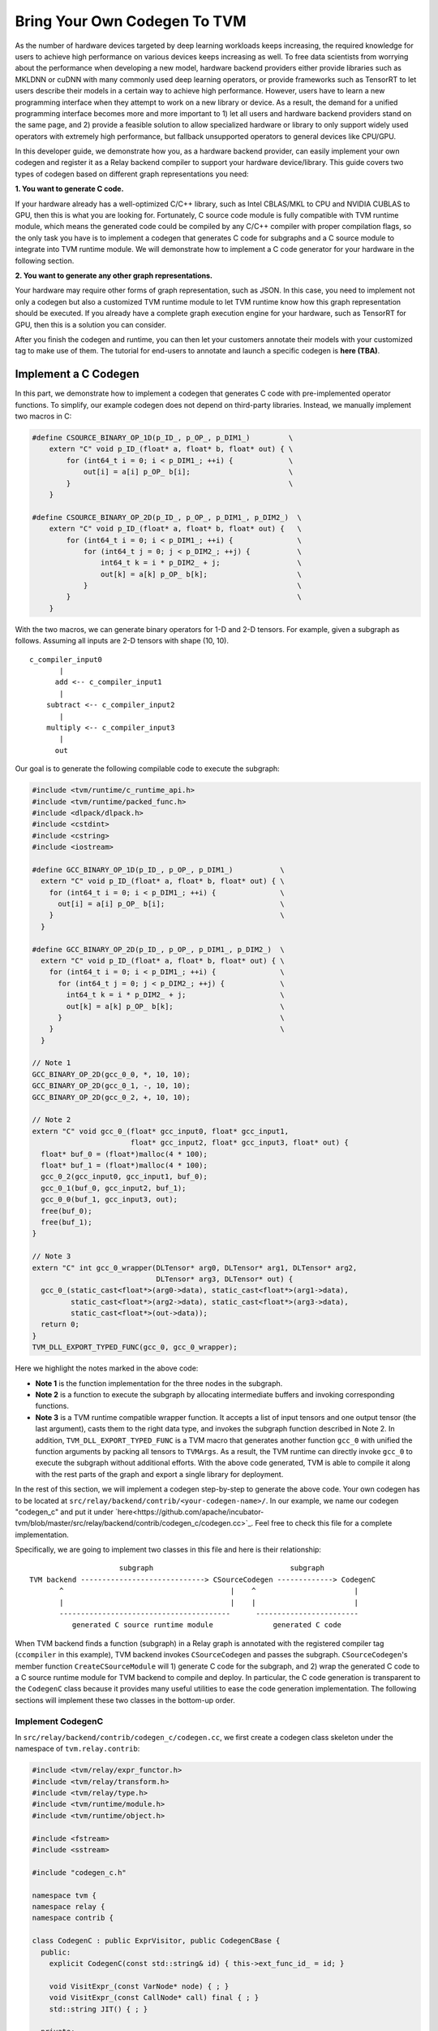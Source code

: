..  Licensed to the Apache Software Foundation (ASF) under one
    or more contributor license agreements.  See the NOTICE file
    distributed with this work for additional information
    regarding copyright ownership.  The ASF licenses this file
    to you under the Apache License, Version 2.0 (the
    "License"); you may not use this file except in compliance
    with the License.  You may obtain a copy of the License at

..    http://www.apache.org/licenses/LICENSE-2.0

..  Unless required by applicable law or agreed to in writing,
    software distributed under the License is distributed on an
    "AS IS" BASIS, WITHOUT WARRANTIES OR CONDITIONS OF ANY
    KIND, either express or implied.  See the License for the
    specific language governing permissions and limitations
    under the License.

.. _relay-bring-your-own-codegen:

=============================
Bring Your Own Codegen To TVM
=============================

As the number of hardware devices targeted by deep learning workloads keeps increasing, the required knowledge for users to achieve high performance on various devices keeps increasing as well. To free data scientists from worrying about the performance when developing a new model, hardware backend providers either provide libraries such as MKLDNN or cuDNN with many commonly used deep learning operators, or provide frameworks such as TensorRT to let users describe their models in a certain way to achieve high performance. However, users have to learn a new programming interface when they attempt to work on a new library or device. As a result, the demand for a unified programming interface becomes more and more important to 1) let all users and hardware backend providers stand on the same page, and 2) provide a feasible solution to allow specialized hardware or library to only support widely used operators with extremely high performance, but fallback unsupported operators to general devices like CPU/GPU.

In this developer guide, we demonstrate how you, as a hardware backend provider, can easily implement your own codegen and register it as a Relay backend compiler to support your hardware device/library. This guide covers two types of codegen based on different graph representations you need:

**1. You want to generate C code.**

If your hardware already has a well-optimized C/C++ library, such as Intel CBLAS/MKL to CPU and NVIDIA CUBLAS to GPU, then this is what you are looking for. Fortunately, C source code module is fully compatible with TVM runtime module, which means the generated code could be compiled by any C/C++ compiler with proper compilation flags, so the only task you have is to implement a codegen that generates C code for subgraphs and a C source module to integrate into TVM runtime module. We will demonstrate how to implement a C code generator for your hardware in the following section.

**2. You want to generate any other graph representations.**

Your hardware may require other forms of graph representation, such as JSON. In this case, you need to implement not only a codegen but also a customized TVM runtime module to let TVM runtime know how this graph representation should be executed. If you already have a complete graph execution engine for your hardware, such as TensorRT for GPU, then this is a solution you can consider.

After you finish the codegen and runtime, you can then let your customers annotate their models with your customized tag to make use of them. The tutorial for end-users to annotate and launch a specific codegen is **here (TBA)**.

*********************
Implement a C Codegen
*********************

In this part, we demonstrate how to implement a codegen that generates C code with pre-implemented operator functions. To simplify, our example codegen does not depend on third-party libraries. Instead, we manually implement two macros in C:

.. code-block:: c++

    #define CSOURCE_BINARY_OP_1D(p_ID_, p_OP_, p_DIM1_)         \
        extern "C" void p_ID_(float* a, float* b, float* out) { \
            for (int64_t i = 0; i < p_DIM1_; ++i) {             \
                out[i] = a[i] p_OP_ b[i];                       \
            }                                                   \
        }

    #define CSOURCE_BINARY_OP_2D(p_ID_, p_OP_, p_DIM1_, p_DIM2_)  \
        extern "C" void p_ID_(float* a, float* b, float* out) {   \
            for (int64_t i = 0; i < p_DIM1_; ++i) {               \
                for (int64_t j = 0; j < p_DIM2_; ++j) {           \
                    int64_t k = i * p_DIM2_ + j;                  \
                    out[k] = a[k] p_OP_ b[k];                     \
                }                                                 \
            }                                                     \
        }

With the two macros, we can generate binary operators for 1-D and 2-D tensors. For example, given a subgraph as follows. Assuming all inputs are 2-D tensors with shape (10, 10).

::

    c_compiler_input0
           |
          add <-- c_compiler_input1
           |
        subtract <-- c_compiler_input2
           |
        multiply <-- c_compiler_input3
           |
          out

Our goal is to generate the following compilable code to execute the subgraph:

.. code-block:: c++

    #include <tvm/runtime/c_runtime_api.h>
    #include <tvm/runtime/packed_func.h>
    #include <dlpack/dlpack.h>
    #include <cstdint>
    #include <cstring>
    #include <iostream>

    #define GCC_BINARY_OP_1D(p_ID_, p_OP_, p_DIM1_)           \
      extern "C" void p_ID_(float* a, float* b, float* out) { \
        for (int64_t i = 0; i < p_DIM1_; ++i) {               \
          out[i] = a[i] p_OP_ b[i];                           \
        }                                                     \
      }

    #define GCC_BINARY_OP_2D(p_ID_, p_OP_, p_DIM1_, p_DIM2_)  \
      extern "C" void p_ID_(float* a, float* b, float* out) { \
        for (int64_t i = 0; i < p_DIM1_; ++i) {               \
          for (int64_t j = 0; j < p_DIM2_; ++j) {             \
            int64_t k = i * p_DIM2_ + j;                      \
            out[k] = a[k] p_OP_ b[k];                         \
          }                                                   \
        }                                                     \
      }

    // Note 1
    GCC_BINARY_OP_2D(gcc_0_0, *, 10, 10);
    GCC_BINARY_OP_2D(gcc_0_1, -, 10, 10);
    GCC_BINARY_OP_2D(gcc_0_2, +, 10, 10);

    // Note 2
    extern "C" void gcc_0_(float* gcc_input0, float* gcc_input1,
                           float* gcc_input2, float* gcc_input3, float* out) {
      float* buf_0 = (float*)malloc(4 * 100);
      float* buf_1 = (float*)malloc(4 * 100);
      gcc_0_2(gcc_input0, gcc_input1, buf_0);
      gcc_0_1(buf_0, gcc_input2, buf_1);
      gcc_0_0(buf_1, gcc_input3, out);
      free(buf_0);
      free(buf_1);
    }

    // Note 3
    extern "C" int gcc_0_wrapper(DLTensor* arg0, DLTensor* arg1, DLTensor* arg2,
                                 DLTensor* arg3, DLTensor* out) {
      gcc_0_(static_cast<float*>(arg0->data), static_cast<float*>(arg1->data),
             static_cast<float*>(arg2->data), static_cast<float*>(arg3->data),
             static_cast<float*>(out->data));
      return 0;
    }
    TVM_DLL_EXPORT_TYPED_FUNC(gcc_0, gcc_0_wrapper);

Here we highlight the notes marked in the above code:

* **Note 1** is the function implementation for the three nodes in the subgraph.

* **Note 2** is a function to execute the subgraph by allocating intermediate buffers and invoking corresponding functions.

* **Note 3** is a TVM runtime compatible wrapper function. It accepts a list of input tensors and one output tensor (the last argument), casts them to the right data type, and invokes the subgraph function described in Note 2. In addition, ``TVM_DLL_EXPORT_TYPED_FUNC`` is a TVM macro that generates another function ``gcc_0`` with unified the function arguments by packing all tensors to ``TVMArgs``. As a result, the TVM runtime can directly invoke ``gcc_0`` to execute the subgraph without additional efforts. With the above code generated, TVM is able to compile it along with the rest parts of the graph and export a single library for deployment.

In the rest of this section, we will implement a codegen step-by-step to generate the above code. Your own codegen has to be located at ``src/relay/backend/contrib/<your-codegen-name>/``. In our example, we name our codegen "codegen_c" and put it under `here<https://github.com/apache/incubator-tvm/blob/master/src/relay/backend/contrib/codegen_c/codegen.cc>`_. Feel free to check this file for a complete implementation.

Specifically, we are going to implement two classes in this file and here is their relationship:

::

                       subgraph                                subgraph
  TVM backend -----------------------------> CSourceCodegen -------------> CodegenC
         ^                                       |    ^                       |
         |                                       |    |                       |
         ----------------------------------------      ------------------------
            generated C source runtime module              generated C code

When TVM backend finds a function (subgraph) in a Relay graph is annotated with the registered compiler tag (``ccompiler`` in this example), TVM backend invokes ``CSourceCodegen`` and passes the subgraph. ``CSourceCodegen``'s member function ``CreateCSourceModule`` will 1) generate C code for the subgraph, and 2) wrap the generated C code to a C source runtime module for TVM backend to compile and deploy. In particular, the C code generation is transparent to the ``CodegenC`` class because it provides many useful utilities to ease the code generation implementation. The following sections will implement these two classes in the bottom-up order.

Implement CodegenC
==================

In ``src/relay/backend/contrib/codegen_c/codegen.cc``, we first create a codegen class skeleton under the namespace of ``tvm.relay.contrib``:

.. code-block:: c++

    #include <tvm/relay/expr_functor.h>
    #include <tvm/relay/transform.h>
    #include <tvm/relay/type.h>
    #include <tvm/runtime/module.h>
    #include <tvm/runtime/object.h>

    #include <fstream>
    #include <sstream>

    #include "codegen_c.h"

    namespace tvm {
    namespace relay {
    namespace contrib {

    class CodegenC : public ExprVisitor, public CodegenCBase {
      public:
        explicit CodegenC(const std::string& id) { this->ext_func_id_ = id; }

        void VisitExpr_(const VarNode* node) { ; }
        void VisitExpr_(const CallNode* call) final { ; }
        std::string JIT() { ; }

      private:
        /*! \brief The function id that represents a C source function. */
        std::string ext_func_id_ = "";
        /*! \brief The index of a wrapped C function. */
        int func_idx = 0;
        /*! \brief The index of allocated buffers. */
        int buf_idx_ = 0;
        /*! \brief The arguments of a C compiler compatible function. */
        std::vector<std::string> ext_func_args_;
        /*! \brief The statements of a C compiler compatible function. */
        std::vector<std::string> ext_func_body;
        /*! \brief The declaration statements of a C compiler compatible function. */
        std::vector<std::string> func_decl_;
        /*! \brief The declaration statements of buffers. */
        std::vector<std::string> buf_decl_;
        /*! \brief The name and index pairs for output. */
        std::vector<std::pair<std::string, int>> out_;
    }

The ``CodegenC`` class inherits two classes: ``ExprVisitor`` provides abilities to traverse subgraphs and collects the required information and generate subgraph functions such as ``gcc_0_``; ``CodegenCBase`` provides abilities and utilities to generate wrapper functions such as ``gcc_0`` in the above example. As can be seen, we only need to implement three functions in this codegen class to make it work.

Code Generation for Operators
-----------------------------

We first implement ``VisitExpr_(const CallNode* call)``. This function visits all call nodes when traversing the subgraph. Each call node contains an operator that we want to offload to your hardware. As a result, we need to generate the corresponding C code with correct operators in topological order. We implement this function step-by-step as follows.

**1. Generate the function declaration**

Example Result: ``GCC_BINARY_OP_2D(gcc_0_0, *, 10, 10);``

To generate the function declaration, as shown above, we need 1) a function name (e.g., ``gcc_0_0``), 2) the type of operator (e.g., ``*``), and 3) the input tensor shape (e.g., ``(10, 10)``). Fortunately, this information can be obtained easily from ``CallNode``:

.. code-block:: c++

    std::ostringstream macro_stream;
    std::ostringstream decl_stream;
    std::ostringstream buf_stream;

    // Generate a unique function name you like.
    std::string func_name = ext_func_id_ + "_" + std::to_string(func_idx++);

    // Make function declaration string.
    macro_stream << "CSOURCE_BINARY_OP_" << call->args.size() << "D(" << func_name << ", ";

    // Check the operator type.
    if (IsOp(call, "add")) {
      macro_stream << "+";
    } else if (IsOp(call, "subtract")) {
      macro_stream << "-";
    } else if (IsOp(call, "multiply")) {
      macro_stream << "*";
    } else {
      LOG(FATAL) << "Unrecognized op";
    }

    // Extract the input tensor shape.
    auto in_shape = GetShape(call->args[0]->checked_type());
    for (size_t i = 0; i < in_shape.size(); ++i) {
      macro_stream << ", " << in_shape[i];
    }
    macro_stream << ");";
    func_decl_.push_back(macro_stream.str());

As can be seen, we push the generated code to class member variables ``func_decl_``. It means after we finish traversing the entire subgraph, we have collected all required function declarations and the only thing we need to do is having them compiled by GCC. The rest implementation of ``VisitExpr_(const CallNode* call)`` also follow this concept.

**2. Generate the function call**

Example Result: ``gcc_0_0(buf_1, gcc_input3, out);``

After generating the function declaration, we need to generate a function call with proper inputs and outputs. To know which inputs or buffers we should put when calling this function, we have to visit its arguments:

.. code-block:: c++

    bool first = true;
    decl_stream << func_name << "(";
    for (size_t i = 0; i < call->args.size(); ++i) {
      VisitExpr(call->args[i]); // Note 1
      for (auto out : out_) {
        if (!first) {
          decl_stream << ", ";
        }
        first = false;
        decl_stream << out.first;
      }
    }
    // Note 2

Again, we want to highlight the notes in the above code:

**Note 1**: ``VisitExpr(call->args[i])`` is a recursive call to visit arguments of the current function. An argument could be an output of another node or an input tensor. In our example implementation, we make sure every node updates a class variable ``out_`` before leaving the visitor. Here is an illustration:

::

        arg_node                 arg_node <- Visit arg (Note 1)       arg_node
           |                        |                                    |
       curr_node <- Process      curr_node                            curr_node <- Put "buf_0" as an input buffer

      (a) out_ = {}            (b) out_ = {}                   (c) out_ = {("buf_0", 20)}


We can see in the above figure, class variable ``out_`` is empty before visiting the argument node, and it was filled with the output buffer name and size of ``arg_node``. As a result, when we finished visiting the argument node, we know the proper input buffer we should put by looking at ``out_``. You will find out how we update ``out_`` at the end of this section as well as the next section.

**Note 2**: You may notice that we did not close the function call string in this step. The current function call string looks like: ``gcc_0_0(buf_1, gcc_input3``. This is because we have not put the last argument (i.e., the output) to this call. The output of a function call could be either an allocated temporary buffer or the subgraph output tensor. For simplify, in this example, we allocate an output buffer for every call node (next step) and copy the result in the very last buffer to the output tensor.

**3. Generate the output buffer**

Example Result: ``float* buf_0 = (float*)malloc(4 * 100);``

As mentioned in the previous step, in addition to the subgraph input and output tensors, we may also need buffers to keep the intermediate results. To generate the buffer, we extract the shape information to determine the buffer type and size:

.. code-block:: c++

    // This example only supports single output.
    auto type_node = call->checked_type().as<TensorTypeNode>();
    CHECK(type_node != nullptr && runtime::TypeMatch(type_node->dtype, kDLFloat, 32))
          << "Only support single output tensor with float type";

    // Generate a unique buffer name.
    std::string out = "buf_" + std::to_string(buf_idx_++);

    // Extract the shape to be the buffer size.
    auto out_shape = GetShape(call->checked_type());
    int out_size = 1;
    for (size_t i = 0; i < out_shape.size(); ++i) {
      out_size *= out_shape[i];
    }

    // Make the buffer allocation and push to the buffer declarations.
    buf_stream << "float* " << out << " = (float*)std::malloc(4 * " << out_size << ");";
    buf_decl_.push_back(buf_stream.str());

After we have allocated the output buffer, we can now close the function call string and push the generated function call to a class variable ``ext_func_body``.

.. code-block:: c++

    decl_stream << ", " << out << ");";
    ext_func_body.push_back(decl_stream.str());

**4. Update output buffer**

To let the next node, which accepts the output of the current call node as its input, know which buffer it should take, we need to update the class variable ``out_`` before leaving this visit function:

.. code-block:: c++

    out_.clear();
    out_.push_back({out, out_size});

Congratulations! we have finished the most difficult function in this class. In the next two sections, we just need to make up some minor missing parts in this function.

Code Generation for Input Variables
-----------------------------------

Recall that we collected the input buffer information by visiting the arguments of a call node (2nd step in the previous section), and handled the case when its argument is another call node (4th step). In this section, we demonstrate how to handle other nodes by taking ``VarNode`` as an example.

``VarNode`` represents input tensors in a model. The only but important information it has is a name hint (e.g., ``data``, ``weight``, etc). When visiting a ``VarNode``, we simply update class variable ``out_`` to pass the name hint so that the descendant call nodes can generate the correct function call.

.. code-block:: c++

  void VisitExpr_(const VarNode* node) {
    ext_func_args_.push_back(node->name_hint());
    out_.clear();
    out_.push_back({node->name_hint(), 0});
  }

Note that in this example we assume the subgraph we are offloading has only call nodes and variable nodes. If your subgraphs contain other types of nodes, such as ``TupleNode``, then you also need to visit them and bypass the output buffer information.

Code Emitting
-------------

The final part in this codegen class is a ``JIT`` function that emits a C function for the subgraph and uses the C code we just generated as the function body. Remember, in addition to the subgraph function we generated in the previous sections, we also need a wrapper function with a unified argument for TVM runtime to invoke and pass data. Fortunately, the base class we inherited already provides an implementation, ``JitImpl``, to generate the function. For example, we can invoke ``JitImpl`` as follows:

.. code-block:: c++

  JitImpl("gcc_0" /* Subgraph symbol (ID) */,
          {"gcc_input0", "gcc_input1", "gcc_input2", "gcc_input3"} /* Input arguments */,
          {"float *buf_0 = (float*)malloc(4 * 20)", ...} /* Buffer allocations */,
          {"gcc_0_2(gcc_input0, gcc_input1, buf_0);"} /* Function body */,
          {"out"} /* Output */);

The above call will generate three functions (one from the TVM wrapper macro):

1. The subgraph function ``gcc_0_`` (with one more underline at the end of the function name) with all C code we generated to execute a subgraph.

2. The wrapper function ``gcc_0__wrapper_`` with a list of ``DLTensor`` arguments that casts data to the right type and invokes ``gcc_0_``.

3. The TVM runtime compatible function ``gcc_0`` with TVM unified function arguments that unpacks TVM packed tensors and invokes ``gcc_0__wrapper_``.

Accordingly, the only thing we need in ``JIT`` implementation is passing all subgraph function code we generated to ``JitImpl``:

.. code-block:: c++

  std::string JIT() {
    // Write function macros
    for (auto decl : func_decl_) {
      code_stream_ << decl << "\n";
    }
    return JitImpl(ext_func_id_, ext_func_args_, buf_decl_, ext_func_body, out_);
  }

All variables (``ext_func_id``, etc) we passed are class variables and were filled when we traversed the subgraph.

Implement CSourceCodegen
========================

Again, let's create a class skeleton and implement the required functions. Note that it inherits ``CSourceModuleCodegenBase``

.. code-block:: c++

  class CSourceCodegen : public CSourceModuleCodegenBase {
   public:
    // Pass a subgraph function, and generate the C code.
    void GenCFunc(const Function& func) { ; }

    // Use GenCFunc to generate the C code and wrap it as a C source module.
    runtime::Module CreateCSourceModule(const NodeRef& ref) override { ; }

   private:
    std::ostringstream code_stream_;
  };

Implement GenCFunc
------------------

``GenCFunc`` simply uses the ``CodegenC`` we just implemented to traverse a Relay function (subgraph) and obtains the generated C code. The builtin function ``GetExtSymbol`` retrieves a unique symbol name (e.g., ``gcc_0``) in the Relay function and we **must** use it as the C function name, because this symbol is going to be used for DSO runtime lookup.

.. code-block:: c++

  void GenCFunc(const Function& func) {
    CHECK(func.defined()) << "Input error: expect a Relay function.";

    // Record the external symbol for runtime lookup.
    auto sid = GetExtSymbol(func);

    CodeGenC builder(sid);
    builder.VisitExpr(func->body);
    code_stream_ << builder.JIT();
  }

Implement CreateCSourceModule
-----------------------------

This function creates a runtime module for the external library. In this example, we create a CSourceModule that can be directly compiled and linked together with a TVM generated DSOModule. After you have implemented ``CodegenC``, implementing this function is relatively straightforward:

.. code-block:: c++

  runtime::Module CreateCSourceModule(const NodeRef& ref) override {
    // Create headers
    code_stream_ << "#include <cstdint>\n";
    code_stream_ << "#include <iostream>\n";
    code_stream_ << "#include <cstdlib>\n";
    code_stream_ << "#include <stdio.h>\n";
    code_stream_ << "#include <cstring>\n";
    code_stream_ << "#include <tvm/runtime/c_runtime_api.h>\n";
    code_stream_ << "#include <dlpack/dlpack.h>\n";

    // Append some common macro for operator definition.
    const char* operator_macro = R"op_macro(
    #define CSOURCE_BINARY_OP_1D(p_ID_, p_OP_, p_DIM1_)       \
      extern "C" void p_ID_(float* a, float* b, float* out) { \
        for (int64_t i = 0; i < p_DIM1_; ++i) {               \
          out[i] = a[i] p_OP_ b[i];                           \
        }                                                     \
      }

    #define CSOURCE_BINARY_OP_2D(p_ID_, p_OP_, p_DIM1_, p_DIM2_)  \
      extern "C" void p_ID_(float* a, float* b, float* out) {     \
        for (int64_t i = 0; i < p_DIM1_; ++i) {                   \
          for (int64_t j = 0; j < p_DIM2_; ++j) {                 \
            int64_t k = i * p_DIM2_ + j;                          \
            out[k] = a[k] p_OP_ b[k];                             \
          }                                                       \
        }                                                         \
      }
    )op_macro";

    code_stream_ << operator_macro << "\n\n";

    // Generate C code for the subgraph.
    if (ref->IsInstance<FunctionNode>()) {
      GenCFunc(Downcast<Function>(ref));
    } else if (ref->IsInstance<relay::ModuleNode>()) {
      relay::Module mod = Downcast<relay::Module>(ref);
      for (const auto& it : mod->functions) {
        GenCFunc(Downcast<Function>(it.second));
      }
    } else {
      LOG(FATAL) << "The input ref is expected to be a Relay function or module"
                 << "\n";
    }

    // Create a CSourceModule
    const auto* pf = runtime::Registry::Get("module.csource_module_create");
    CHECK(pf != nullptr) << "Cannot find csource module to create the external runtime module";
    return (*pf)(code_stream_.str(), "cc");
  }

Register Your Codegen
=====================

The last step is registering your codegen to TVM backend. We first implement a simple function to invoke our codegen and generate a runtime module.

.. code-block:: c++

  runtime::Module CCompiler(const NodeRef& ref) {
    CSourceCodegen csource;
    return csource.CreateCSourceModule(ref);
  }

Finally, we register this function to TVM backend:

.. code-block:: c++

  TVM_REGISTER_GLOBAL("relay.ext.ccompiler").set_body_typed(CCompiler);

where ``ccompiler`` is a customized tag to let TVM know this is the codegen it should use to generate and offload subgraphs when the subgraph is annotated with ``ccompiler``.

Finally, a good practice is to set up a CMake configuration flag to include your compiler only for your customers. We first create a cmake file: ``cmake/modules/contrib/CODEGENC.cmake``:

.. code-block:: cmake

  if(USE_CODEGENC)
    file(GLOB CSOURCE_RELAY_CONTRIB_SRC src/relay/backend/contrib/codegen_c/codegen.cc)
    list(APPEND COMPILER_SRCS ${CSOURCE_RELAY_CONTRIB_SRC})
  endif(USE_CODEGENC)

So that users can configure whether to include your compiler when configuring TVM using ``config.cmake``:

.. code-block:: cmake

  set(USE_CODEGENC ON)

*******************************************
Implement a Codegen for Your Representation
*******************************************

Although we have demonstrated how to implement a C codegen, your hardware may require other forms of graph representation, such as JSON. In this case, you could modify ``CodegenC`` class we have implemented to generate your own graph representation and implement a customized runtime module to let TVM runtime know how this graph representation should be executed.

To simplify, we define a graph representation named "ExampleJSON" in this guide. ExampleJSON does not mean the real JSON but just a simple representation for graphs without a control flow. For example, assuming we have the following subgraph named ``subgraph_0``:

::

         input0
           |
          add <-- input1
           |
        subtract <-- input2
           |
        multiply <-- input3
           |
          out

Then the ExampleJON of this subgraph looks like:

.. code-block:: json

  subgraph_0
    input 0 10 10
    input 1 10 10
    input 2 10 10
    input 3 10 10
    add 4 inputs: 0 1 shape: 10 10
    sub 5 inputs: 4 2 shape: 10 10
    add 6 inputs: 5 3 shape: 10 10

The ``input`` keyword declares an input tensor with its ID and shape; while the other statements describes computations in ``<op> <output ID> inputs: [input ID] shape: [shape]`` syntax.

In this section, our goal is to implement the following customized TVM runtime module to execute ExampleJSON graphs.

.. code-block:: c++

  runtime::Module ExampleJsonCompiler(const NodeRef& ref) {
      ExampleJsonCodeGen codegen(ref);
      std::string code = codegen.gen(); // Note 1
      const auto* pf = runtime::Registry::Get("module.examplejson_module_create"); // Note 2
      CHECK(pf != nullptr) << "Cannot find ExampleJson module to create the external runtime module";
      return (*pf)(code);
  }
  TVM_REGISTER_GLOBAL("relay.ext.examplejsoncompiler").set_body_typed(ExampleJsonCompiler);

**Note 1**: We will implement a customized codegen later to generate a ExampleJSON code string by taking a subgraph.

**Note 2**: This line obtains a pointer to a function for creating the customized runtime module. You can see that it takes subgraph code in ExampleJSON format we just generated and initializes a runtime module.

In the following sections, we are going to introduce 1) how to implement ``ExampleJsonCodeGen`` and 2) how to implement and register ``examplejson_module_create``.

Implement ExampleJsonCodeGen
============================

Similar to the C codegen, we also derive ``ExampleJsonCodeGen`` from ``ExprVisitor`` to make use of visitor patterns for subgraph traversing. On the other hand, we do not have to inherit ``CodegenCBase`` because we do not need TVM C++ wrappers. The codegen class is implemented as follows:

.. code-block:: c++

    #include <tvm/relay/expr_functor.h>
    #include <tvm/relay/transform.h>
    #include <tvm/relay/type.h>
    #include <tvm/runtime/module.h>
    #include <tvm/runtime/object.h>

    #include <fstream>
    #include <sstream>

    namespace tvm {
    namespace relay {
    namespace contrib {

    class ExampleJsonCodeGen : public ExprVisitor {
      public:
        explicit ExampleJsonCodeGen();

        // Note 1
        void VisitExpr_(const VarNode* node) { /* Skip in this example. */ }
        void VisitExpr_(const CallNode* call) final { /* Skip in this example. */ }

        // Note 2
        std::string gen(NodeRef& ref) {
            this->code = "";
            if (ref->IsInstance<FunctionNode>()) {
                this->visit(Downcast<Function>(ref));
            } else if (ref->IsInstance<relay::ModuleNode>()) {
                relay::Module mod = Downcast<relay::Module>(ref);
                for (const auto& it : mod->functions) {
                    this->visit(Downcast<Function>(it.second));
                }
            } else {
                LOG(FATAL) << "The input ref is expected to be a Relay function or module";
            }
            return this->code;
        }

      private:
          /*! \brief The function id that represents a C source function. */
         std::string code;
    }

**Note 1**: We again implement corresponding visitor functions to generate ExampleJSON code and store it to a class variable ``code`` (we skip the visitor function implementation in this example as their concepts are basically the same as C codegen). After finished the graph visiting, we should have an ExampleJSON graph in ``code``.

**Note 2**: We define an internal API ``gen`` to take a subgraph and generate a ExampleJSON code. This API can be in an arbitrary name you prefer.

The next step is to implement a customized runtime to make use of the output of ``ExampleJsonCodeGen``.

Implement a Customized Runtime
==============================

In this section, we will implement a customized TVM runtime step-by-step and register it to TVM runtime modules. The customized runtime should be located at ``src/runtime/contrib/<your-runtime-name>/``. In our example, we name our runtime "example_ext_runtime" and put it under `here<src/runtime/contrib/example_ext_runtime/example_ext_runtime.cc>`_. Feel free to check this file for a complete implementation.

Again, we first define a customized runtime class as follows. The class has to be derived from TVM ``ModuleNode`` in order to be compatible with other TVM runtime modules.

.. code-block:: c++

	#include <dmlc/logging.h>
	#include <tvm/runtime/c_runtime_api.h>
	#include <tvm/runtime/memory.h>
	#include <tvm/runtime/module.h>
	#include <tvm/runtime/ndarray.h>
	#include <tvm/runtime/object.h>
	#include <tvm/runtime/packed_func.h>
	#include <tvm/runtime/registry.h>

	#include <fstream>
	#include <cmath>
	#include <map>
	#include <sstream>
	#include <string>
	#include <vector>

	namespace tvm {
	namespace runtime {
	class ExampleJsonModule : public ModuleNode {
	 public:
	  explicit ExampleJsonModule(std::string graph_json);

	  PackedFunc GetFunction(const std::string& name,
	                         const ObjectPtr<Object>& sptr_to_self) final;

	  const char* type_key() const { return "examplejson"; }

	  void SaveToBinary(dmlc::Stream* stream) final;

	  static Module LoadFromBinary(void* strm);

	  static Module Create(const std::string& path);

          std::string GetSource(const std::string& format = "");

          void Run(int id, const std::vector<int>& inputs, int output);

          void ParseJson(const std::string& json);

	 private:
	  /* \brief The json string that represents a computational graph. */
	  std::string graph_json_;
	  /* \brief The subgraph that being processed. */
	  std::string curr_subgraph_;
	  /*! \brief A simple graph from subgraph id to node entries. */
	  std::map<std::string, std::vector<NodeEntry> > graph_;
	  /* \brief A simple pool to contain the tensor for each node in the graph. */
	  std::vector<NDArray> data_entry_;
	  /* \brief A mapping from node id to op name. */
	  std::vector<std::string> op_id_;
	};

In particular, there are some functions derived from ``ModuleNode`` that we must implement in ``ExampleJsonModule``:

* Constructor: The constructor of this class should accept a subgraph (in your representation), process and store it in any format you like. The saved subgraph could be used by the following two functions.

* ``GetFunction``: This is the most important function in this class. When TVM runtime wants to execute a subgraph with your compiler tag, TVM runtime invokes this function from your customized runtime module. It provides the function name as well as runtime arguments, and ``GetFunction`` should return a packed function implementation for TVM runtime to execute.

* ``SaveToBinary`` and ``LoadFromBinary``: ``SaveToBinary`` serialize the runtime module to a binary format for later deployment. This function will be called by TVM when users use ``export_library`` API. On the other hand, since we are now using our own graph representation, we have to make sure that ``LoadFromBinary`` is able to construct the same runtime module by taking the serialized binary generated by ``SaveToBinary``.

* ``GetSource`` (optional): If you would like to see the generated ExampleJSON code, you can implement this function to dump it; otherwise you can skip the implementation.

Other functions and class variables will be introduced along with the implementation of above must-have functions.

Implement Constructor
---------------------

.. code-block:: c++

    explicit ExampleJsonModule(std::string graph_json) {
      this->graph_json_ = graph_json;
      ParseJson(this->graph_json_);
    }

Then, we implement ``ParseJson`` to parse a subgraph in ExampleJSON format and construct a graph in memory for later usage. Since we do not support subgraph with branches in this example, we simply use an array to store every nodes in a subgraph in order.

.. code-block:: c++

  void ParseJson(const std::string& json) {
    std::string line;
    std::string curr_subgraph;
    std::stringstream ss(json);

    while (std::getline(ss, line, '\n')) {
      std::stringstream ss2(line);
      std::string token;
      int id = 0;

      ss2 >> token;
      if (token.find("subgraph_") != std::string::npos) {
        curr_subgraph = token;
        continue;
      }

      ss2 >> id;
      if (op_id_.size() <= static_cast<size_t>(id)) {
        op_id_.resize(id + 1);
        data_entry_.resize(id + 1);
      }

      int64_t total_elements = 1;
      std::vector<int64_t> shape;
      if (token == "input") {
        int64_t size = 0;
        while (ss2 >> size) {
          total_elements *= size;
          shape.push_back(size);
        }
      } else {
        op_id_[id] = token; // Note 1
        bool shape_data = false;
        NodeEntry entry;
        while (ss2 >> token) {
          if (token == "shape:") {
            shape_data = true;
          } else if (shape_data) {
            total_elements *= std::stoll(token);
            shape.push_back(std::stoll(token));
          } else if (token != "inputs:") {
            entry.inputs.push_back(std::stoi(token));
          }
        }
        entry.id = id;
        entry.output = id;
        graph_[curr_subgraph].push_back(entry); // Note 2
      }
      DLContext ctx;
      ctx.device_type = static_cast<DLDeviceType>(1);
      ctx.device_id = 0;
      data_entry_[id] = NDArray::Empty(shape, DLDataType{kDLFloat, 32, 1}, ctx); // Note 3
    }
  }

**Note 1**: We use a class variable ``op_id_`` to map from subgraph node ID to the operator name (e.g., ``add``) so that we can invoke the corresponding operator function in runtime.

**Note 2**: We use a class variable ``graph_`` to map from subgraph name to an array of nodes. ``GetFunction`` will query graph nodes by a subgraph ID in runtime.

**Note 3**: We use a class variable `data_entry_` to map from a subgraph node ID to a tensor data placeholder. We will put inputs and outputs to the corresponding data entry in runtime.

Implement GetFunction
---------------------

After the construction, we should have the above class variables ready. We then implement ``GetFunction`` to provide executable subgraph functions to TVM runtime:

.. code-block:: c++

  PackedFunc GetFunction(const std::string& name,
                         const ObjectPtr<Object>& sptr_to_self) final {
    if (this->graph_.find(name) != this->graph_.end()) {
      this->curr_subgraph_ = name;
      return PackedFunc([sptr_to_self, this](TVMArgs args, TVMRetValue* rv) {

        // Copy input tensors to corresponding data entries.
        for (auto i = 0; i < args.size(); ++i) {
          CHECK(args[i].type_code() == kNDArrayContainer || args[i].type_code() == kArrayHandle)
              << "Expect NDArray or DLTensor as inputs\n";
          if (args[i].type_code() == kArrayHandle) {
            DLTensor* arg = args[i];
            this->data_entry_[i].CopyFrom(arg);
          } else {
            NDArray arg = args[i];
            this->data_entry_[i].CopyFrom(arg);
          }
        }

        // Execute the subgraph.
        for (const auto& it : this->graph_[this->curr_subgraph_]) {
          this->Run(it.id, it.inputs, it.output);
        }
        CHECK_GT(graph_.count(this->curr_subgraph_), 0U);

        // Copy the output from a data entry back to TVM runtime argument.
        auto out_idx = graph_[this->curr_subgraph_].back().output;
        if (args[args.size() - 1].type_code() == kArrayHandle) {
          DLTensor* arg = args[args.size() - 1];
          this->data_entry_[out_idx].CopyTo(arg);
        } else {
          NDArray arg = args[args.size() - 1];
          this->data_entry_[out_idx].CopyTo(arg);
        }
        *rv = data_entry_.back();
      });
    } else {
      LOG(FATAL) << "Unknown subgraph: " << name << "\n";
      return PackedFunc();
    }
  }

As can be seen, ``GetFunction`` is composed of three major parts. The first part copies data from TVM runtime arguments to the corresponding data entries we assigned in the constructor. The second part executes the subgraph with ``Run`` function (will implement later) and saves the results to another data entry. The third part copies the results from the output data entry back to the corresponding TVM runtime argument for output.

Implement Run
-------------

Now let's implement ``Run`` function. This function accepts 1) a subgraph ID, 2) a list of input data entry indexs, and 3) an output data entry index.

.. code-block:: c++

  void Run(int id, const std::vector<int>& inputs, int output) {
    // Make a list data entry indexs.
    std::vector<int> args(inputs.begin(), inputs.end());
    args.push_back(output);

    // Initialize data holders.
    std::vector<TVMValue> values(args.size());
    std::vector<int> type_codes(args.size());

    // Initialize a TVM arg setter with TVMValue and its type code.
    TVMArgsSetter setter(values.data(), type_codes.data());

    // Set each argument to its corresponding data entry.
    if (op_id_[id] == "add" || op_id_[id] == "sub" || op_id_[id] == "mul") {
      for (size_t i = 0; i < args.size(); i++) {
        setter(i, data_entry_[args[i]]);
      }
    }

    // Invoke the corresponding operator function.
    if (op_id_[id] == "add") {
      Add(values.data(), type_codes.data(), args.size());
    } else if (op_id_[id] == "sub") {
      Sub(values.data(), type_codes.data(), args.size());
    } else if (op_id_[id] == "mul") {
      Mul(values.data(), type_codes.data(), args.size());
    } else {
      LOG(FATAL) << "Unknown op: " << op_id_[id] << "\n";
    }
  }

``Run`` function mainly has two parts. The first part allocates a list of ``TVMValue``, and maps corresponding data entry blocks. This will become the arguments of our operator functions. The second part than invokes our operator functions. Although we use the same C functions as the previous example, you can replace ``Add``, ``Sub``, and ``Mul`` with your own engine. You only need to make sure your engine stores the results to the last argument so that they can be transferred back to TVM runtime.

With above functions implemented, our customized codegen and runtime can now execute subgraphs. The last step is registering an API (``examplejson_module_create``) to create this module:

.. code-block:: c++

  TVM_REGISTER_GLOBAL("module.examplejson_module_create")
  .set_body_typed([](std::string code){
      auto n = make_object<ExampleJsonModule>(code);
      return runtime::Module(n);
  });

Implement SaveToBinary and LoadFromBinary
-----------------------------------------

So far we have implemented the main features of a customized runtime so that it can be used as other TVM runtimes. However, when users want to save the built runtime to a disk for deployment, TVM has no idea about how to save it. This is the reason we want to implement ``SaveToBinary`` and ``LoadFromBinary``, which tell TVM how should this customized runtime be persist and restored.

We first implement ``SaveToBinary`` function to allow users to save this module in disk.

.. code-block:: c++

  void SaveToBinary(dmlc::Stream* stream) final {
      stream->Write(this->graph_json_);
  }

We can find that this function is pretty simple. Recall that the only argument we took in constructor is a subgraph representation, meaning that we only need a subgraph representation to construct/recover this customized runtime module. As a result, ``SaveToBinary`` simply writes the subgraph to an output DMLC stream. That is, when users use ``export_library`` API to export the module, the customized module will be an ExampleJSON stream of a subgraph.

Similarity, ``LoadFromBinary`` reads the subgraph stream and re-constructs the customized runtime module:

.. code-block:: c++

  static Module LoadFromBinary(void* strm) {
    dmlc::Stream* stream = static_cast<dmlc::Stream*>(strm);
    std::string graph_json;
    stream->Read(&graph_json);
    auto n = tvm::runtime::make_object<ExampleJsonModule>(graph_json);
    return Module(n);
  }

We also need to register this function to enable the corresponding Python API:

.. code-block:: c++

  TVM_REGISTER_GLOBAL("module.loadbinary_examplejson")
  .set_body_typed(ExampleJsonModule::LoadFromBinary);

The above registration means when users call ``tvm.runtime.load(lib_path)`` API and the exported library has an ExampleJSON stream, our ``LoadFromBinary`` will be invoked to create the same customized runtime module.

In addition, if you want to support module creation directly from an ExampleJSON file, you can also implement a simple function and register a Python API as follows:

.. code-block:: c++

  static Module Create(const std::string& path) {
      std::ifstream filep;
      filep.open(path, std::ios::in);
      std::string graph_json;
      std::string line;
      while (std::getline(filep, line)) {
          graph_json += line;
          graph_json += "\n";
      }
      filep.close();
      auto n = tvm::runtime::make_object<ExampleJsonModule>(graph_json);
      return Module(n);
  }

  TVM_REGISTER_GLOBAL("module.loadfile_examplejson")
  .set_body([](TVMArgs args, TVMRetValue* rv) {
      *rv = ExampleJsonModule::Create(args[0]);
  });

It means users can manually write/modify an ExampleJSON file, and use Python API ``tvm.runtime.load("mysubgraph.examplejson", "examplejson")`` to construct a customized module.

*******
Summary
*******

In summary, here is a checklist for you to refer:

* A codegen class derived from ``ExprVisitor`` and ``CodegenCBase`` (only for C codegen) with following functions.

  * ``VisitExpr_(const CallNode* call)`` to collect call node information.
  * Other visitor functions you needed to collect subgraph information.
  * ``JIT`` to generate subgraph code.
  * Register codegen.

* A function to create ``CSourceModule`` (for C codegen).

* A runtime module class derived from ``ModuleNode`` with following functions (for your graph representation).

  * Constructor.
  * ``GetFunction`` to generate a TVM runtime compatible ``PackedFunc``.
  * ``Run`` to execute a subgraph.
  * Register a runtime creation API.
  * ``SaveToBinary`` and ``LoadFromBinary`` to serialize/deserialize customized runtime module.
  * Register ``LoadFromBinary`` API to support ``tvm.runtime.load(your_module_lib_path)``.
  * (optional) ``Create`` to support customized runtime module construction from subgraph file in your representation.

* An annotator to annotate a user Relay program to make use of your compiler and runtime (TBA).
